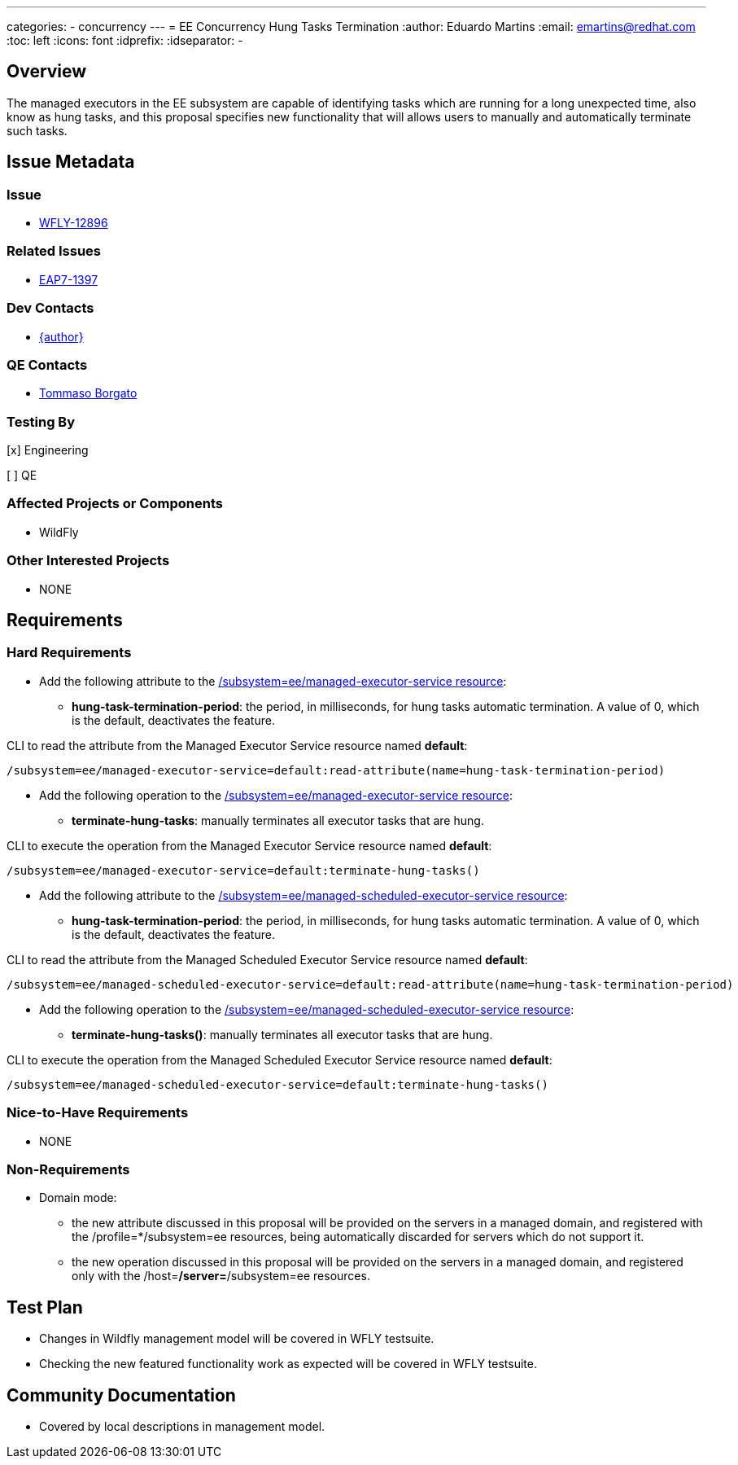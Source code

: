 ---
categories:
  - concurrency
---
= EE Concurrency Hung Tasks Termination
:author:            Eduardo Martins
:email:             emartins@redhat.com
:toc:               left
:icons:             font
:idprefix:
:idseparator:       -

== Overview

The managed executors in the EE subsystem are capable of identifying tasks which are running for a long unexpected time, also know as hung tasks, and this proposal specifies new functionality that will allows users to manually and automatically terminate such tasks.

== Issue Metadata

=== Issue

* https://issues.jboss.org/browse/WFLY-12896[WFLY-12896]

=== Related Issues

* https://issues.jboss.org/browse/EAP7-1397[EAP7-1397]

=== Dev Contacts

* mailto:{email}[{author}]

=== QE Contacts

* mailto:tborgato@redhat.com[Tommaso Borgato]

=== Testing By
// Put an x in the relevant field to indicate if testing will be done by Engineering or QE. 
// Discuss with QE during the Kickoff state to decide this
[x] Engineering

[ ] QE

=== Affected Projects or Components

* WildFly

=== Other Interested Projects

* NONE

== Requirements

=== Hard Requirements

* Add the following attribute to the https://wildscribe.github.io/WildFly/18.0/subsystem/ee/managed-executor-service/[/subsystem=ee/managed-executor-service resource]:
** *hung-task-termination-period*: the period, in milliseconds, for hung tasks automatic termination. A value of 0, which is the default, deactivates the feature.

CLI to read the attribute from the Managed Executor Service resource named *default*:
----
/subsystem=ee/managed-executor-service=default:read-attribute(name=hung-task-termination-period)
----

* Add the following operation to the https://wildscribe.github.io/WildFly/18.0/subsystem/ee/managed-executor-service/[/subsystem=ee/managed-executor-service resource]:
** *terminate-hung-tasks*: manually terminates all executor tasks that are hung.

CLI to execute the operation from the Managed Executor Service resource named *default*:
----
/subsystem=ee/managed-executor-service=default:terminate-hung-tasks()
----

* Add the following attribute to the https://wildscribe.github.io/WildFly/18.0/subsystem/ee/managed-scheduled-executor-service/[/subsystem=ee/managed-scheduled-executor-service resource]:
** *hung-task-termination-period*: the period, in milliseconds, for hung tasks automatic termination. A value of 0, which is the default, deactivates the feature.

CLI to read the attribute from the Managed Scheduled Executor Service resource named *default*:
----
/subsystem=ee/managed-scheduled-executor-service=default:read-attribute(name=hung-task-termination-period)
----

* Add the following operation to the https://wildscribe.github.io/WildFly/18.0/subsystem/ee/managed-scheduled-executor-service/[/subsystem=ee/managed-scheduled-executor-service resource]:
** *terminate-hung-tasks()*: manually terminates all executor tasks that are hung.

CLI to execute the operation from the Managed Scheduled Executor Service resource named *default*:
----
/subsystem=ee/managed-scheduled-executor-service=default:terminate-hung-tasks()
----

=== Nice-to-Have Requirements

* NONE

=== Non-Requirements

* Domain mode:
** the new attribute discussed in this proposal will be provided on the servers in a managed domain, and registered with the /profile=*/subsystem=ee resources, being automatically discarded for servers which do not support it.
** the new operation discussed in this proposal will be provided on the servers in a managed domain, and registered only with the /host=*/server=*/subsystem=ee resources.

== Test Plan

* Changes in Wildfly management model will be covered in WFLY testsuite.
* Checking the new featured functionality work as expected will be covered in WFLY testsuite.

== Community Documentation

* Covered by local descriptions in management model.